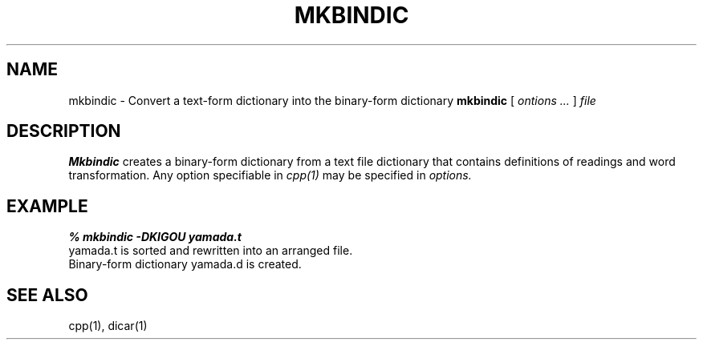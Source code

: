 .TH MKBINDIC 1
.SH NAME
mkbindic - Convert a text-form dictionary into the binary-form dictionary
.SHSYNOPSYS
.B mkbindic
[
.I ontions ...
]
.I "file"
.SH DESCRIPTION
.BI Mkbindic
creates a binary-form dictionary from a text file dictionary that contains definitions of
readings and word transformation.  Any option specifiable in 
.I cpp(1)
may be specified in
.I options.
.SH EXAMPLE
.nf
.B
% mkbindic -DKIGOU yamada.t
yamada.t is sorted and rewritten into an arranged file.
Binary-form dictionary yamada.d is created.
.SH SEE ALSO
cpp(1), dicar(1)
